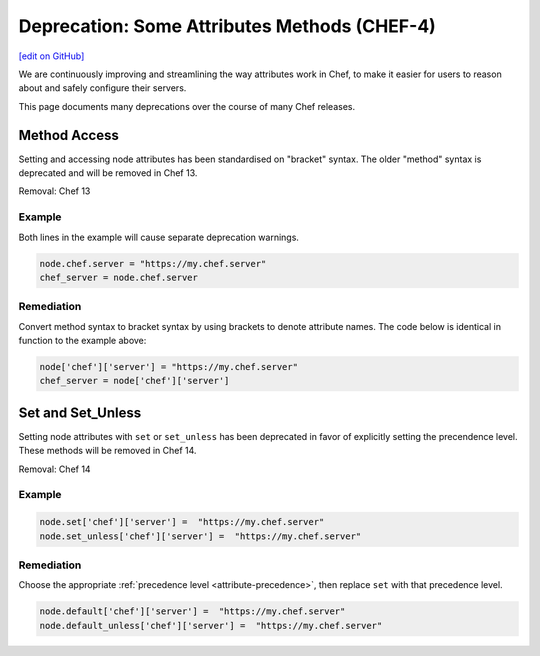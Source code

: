 =====================================================
Deprecation: Some Attributes Methods (CHEF-4)
=====================================================
`[edit on GitHub] <https://github.com/chef/chef-web-docs/blob/master/chef_master/source/deprecations_attributes.rst>`__

.. tag deprecations_attributes

We are continuously improving and streamlining the way attributes work in Chef, to make it easier for users to reason about and safely configure their servers. 

.. end_tag

This page documents many deprecations over the course of many Chef releases.

Method Access
==========================

Setting and accessing node attributes has been standardised on "bracket" syntax. The older "method" syntax is deprecated and will be removed in Chef 13.

Removal: Chef 13

Example
--------

Both lines in the example will cause separate deprecation warnings.

.. code-block:: ruby

  node.chef.server = "https://my.chef.server"
  chef_server = node.chef.server

Remediation
-------------

Convert method syntax to bracket syntax by using brackets to denote attribute names. The code below is identical in function to the example above:

.. code-block:: ruby

  node['chef']['server'] = "https://my.chef.server"
  chef_server = node['chef']['server']

Set and Set_Unless
=====================

Setting node attributes with ``set`` or ``set_unless`` has been deprecated in favor of explicitly setting the precendence level. These methods will be removed in Chef 14.

Removal: Chef 14

Example
---------

.. code-block:: ruby

  node.set['chef']['server'] =  "https://my.chef.server"
  node.set_unless['chef']['server'] =  "https://my.chef.server"

Remediation
-----------

Choose the appropriate :ref:`precedence level <attribute-precedence>`, then replace ``set`` with that precedence level.

.. code-block:: ruby

  node.default['chef']['server'] =  "https://my.chef.server"
  node.default_unless['chef']['server'] =  "https://my.chef.server"

